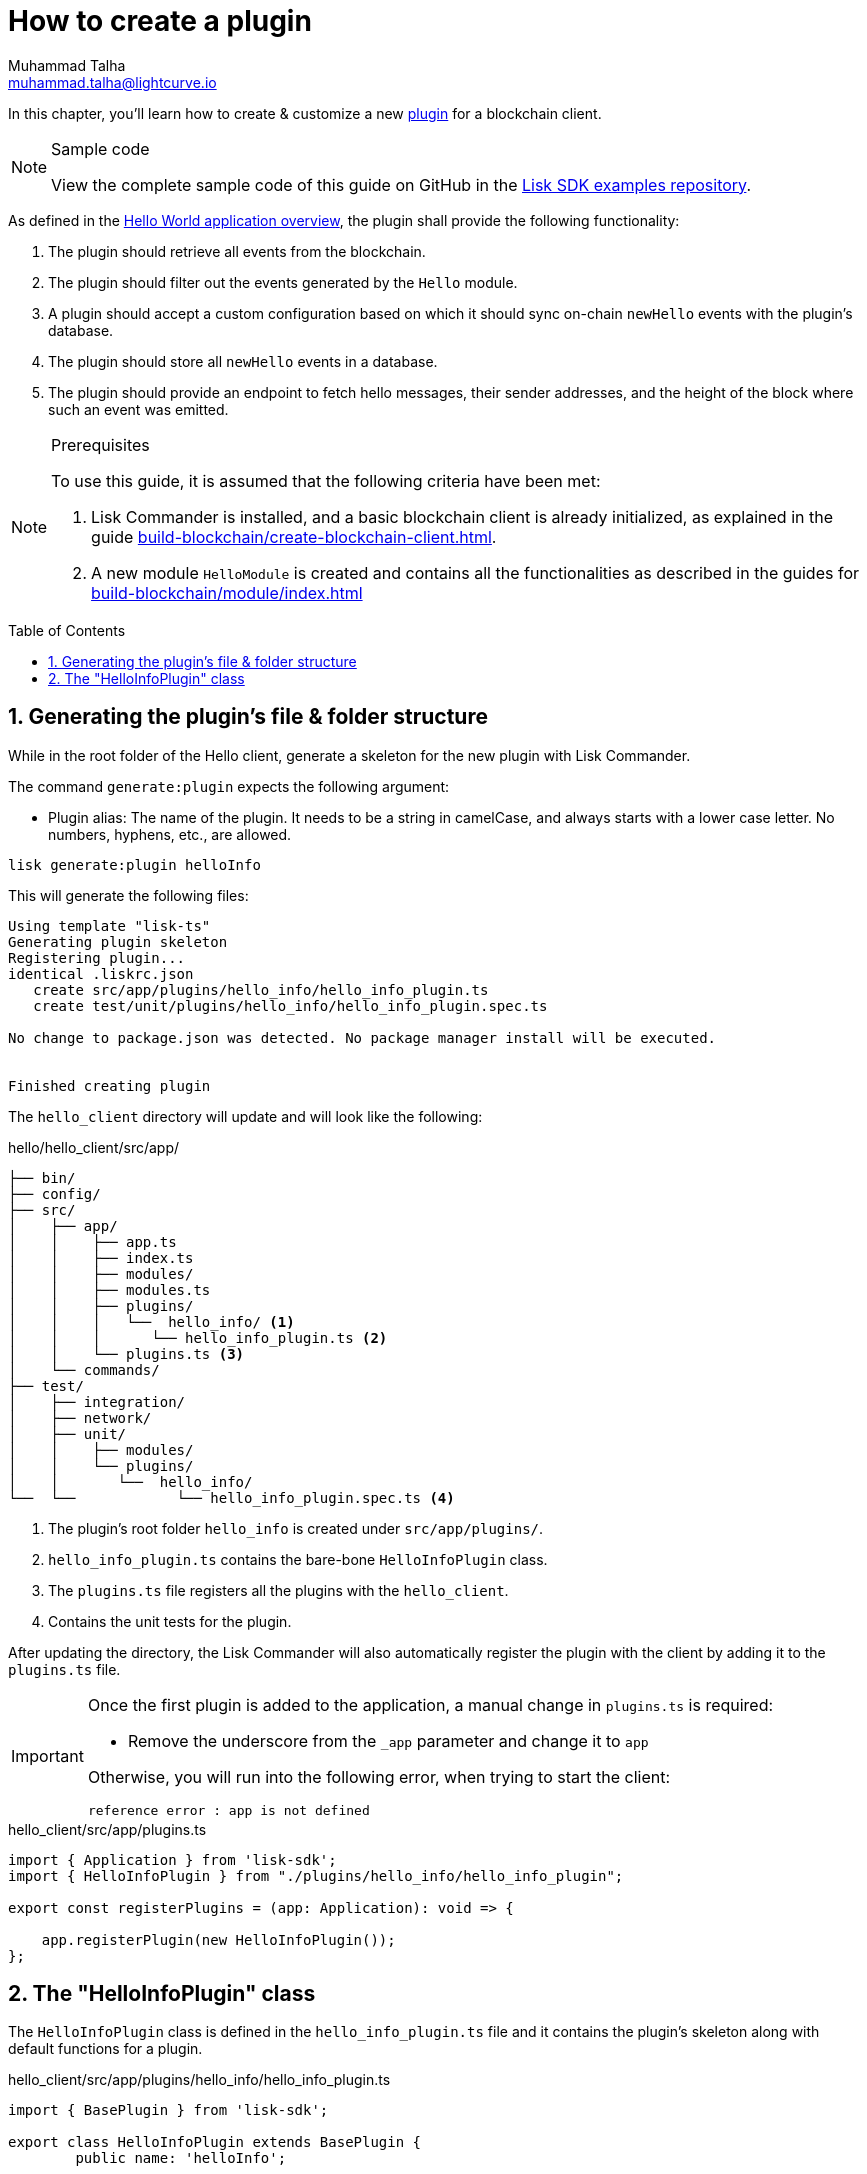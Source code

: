 = How to create a plugin
Muhammad Talha <muhammad.talha@lightcurve.io>
:toc: preamble
:idprefix:
:idseparator: -
:sectnums:
// URLs
:url_github_guides_plugin: https://github.com/LiskHQ/lisk-sdk-examples/tree/development/tutorials/hello/hello_client/src/app/plugins/hello_info
// Project URLS
:url_guides_module: build-blockchain/module/index.adoc
:url_guides_module_configuration: build-blockchain/module/configuration.adoc
:url_guides_module_stores: build-blockchain/module/stores.adoc
:url_guides_module_command: build-blockchain/module/command.adoc
:url_guides_module_endpoints: build-blockchain/module/endpoints-methods.adoc
:url_guides_module_events: build-blockchain/module/blockchain-event.adoc
:url_build_client: build-blockchain/create-blockchain-client.adoc
:url_build_index: build-blockchain/index.adoc
:url_build_index_hello: {url_build_index}#the-hello-world-client
:url_intro_plugins: understand-blockchain/sdk/plugins.adoc
// :url_references_commander_commands_plugin: {docs_sdk}references/lisk-commander/cli.adoc#generate
:url_plugin: understand-blockchain/sdk/plugins.adoc#plugin-anatomy

// TODO: Update the page by uncommenting the hyperlinks once the updated pages are available.

In this chapter, you'll learn how to create & customize a new xref:{url_intro_plugins}[plugin] for a blockchain client.

.Sample code
[NOTE]
====
View the complete sample code of this guide on GitHub in the {url_github_guides_plugin}[Lisk SDK examples repository^].
====

As defined in the xref:{url_build_index_hello}[Hello World application overview], the plugin shall provide the following functionality:

====
. The plugin should retrieve all events from the blockchain.
. The plugin should filter out the events generated by the `Hello` module.
. A plugin should accept a custom configuration based on which it should sync on-chain `newHello` events with the plugin's database.
. The plugin should store all `newHello` events in a database.
. The plugin should provide an endpoint to fetch hello messages, their sender addresses, and the height of the block where such an event was emitted.
====

.Prerequisites
[NOTE]
====
To use this guide, it is assumed that the following criteria have been met:

. Lisk Commander is installed, and a basic blockchain client is already initialized, as explained in the guide xref:{url_build_client}[].
. A new module `HelloModule` is created and contains all the functionalities as described in the guides for xref:{url_guides_module}[]
====

== Generating the plugin's file & folder structure

While in the root folder of the Hello client, generate a skeleton for the new plugin with Lisk Commander.

The command `generate:plugin` expects the following argument:

* Plugin alias: The name of the plugin.
It needs to be a string in camelCase, and always starts with a lower case letter.
No numbers, hyphens, etc., are allowed.

// TODO: Uncomment, once Commander reference is updated for v6.
//For a complete overview of all available options of the `generate:plugin` command, visit the xref:{url_references_commander_commands_plugin}[Lisk Commander command reference].

[[generate-plugin]]
[source,bash]
----
lisk generate:plugin helloInfo
----

This will generate the following files:

----
Using template "lisk-ts"
Generating plugin skeleton
Registering plugin...
identical .liskrc.json
   create src/app/plugins/hello_info/hello_info_plugin.ts
   create test/unit/plugins/hello_info/hello_info_plugin.spec.ts

No change to package.json was detected. No package manager install will be executed.


Finished creating plugin
----

The `hello_client` directory will update and will look like the following:

.hello/hello_client/src/app/
----
├── bin/
├── config/
├── src/
│    ├── app/
│    │    ├── app.ts
│    │    ├── index.ts
│    │    ├── modules/
│    │    ├── modules.ts
│    │    ├── plugins/ 
│    │    │   └──  hello_info/ <1>
│    │    │      └── hello_info_plugin.ts <2>
│    │    └── plugins.ts <3>
│    └── commands/
├── test/
│    ├── integration/
│    ├── network/
│    ├── unit/
│    │    ├── modules/
│    │    └── plugins/
│    │       └──  hello_info/
└──  └──            └── hello_info_plugin.spec.ts <4>
----

<1> The plugin's root folder `hello_info` is created under `src/app/plugins/`.
<2> `hello_info_plugin.ts` contains the bare-bone `HelloInfoPlugin` class.
<3> The `plugins.ts` file registers all the plugins with the `hello_client`.
<4> Contains the unit tests for the plugin.


After updating the directory, the Lisk Commander will also automatically register the plugin with the client by adding it to the `plugins.ts` file.

[IMPORTANT]
====
Once the first plugin is added to the application, a manual change in `plugins.ts` is required:

- Remove the underscore from the `_app` parameter and change it to `app`

Otherwise, you will run into the following error, when trying to start the client:

 reference error : app is not defined
====

.hello_client/src/app/plugins.ts
[source,typescript]
----
import { Application } from 'lisk-sdk';
import { HelloInfoPlugin } from "./plugins/hello_info/hello_info_plugin";

export const registerPlugins = (app: Application): void => {

    app.registerPlugin(new HelloInfoPlugin());
};
----

== The "HelloInfoPlugin" class
The `HelloInfoPlugin` class is defined in the `hello_info_plugin.ts` file and it contains the plugin's skeleton along with default functions for a plugin.

.hello_client/src/app/plugins/hello_info/hello_info_plugin.ts
[source,typescript]
----
import { BasePlugin } from 'lisk-sdk';

export class HelloInfoPlugin extends BasePlugin {
	public name: 'helloInfo';

	public get nodeModulePath(): string {
		return __filename;
	}

	public async load(): Promise<void> {
	}

	public async unload(): Promise<void> {}
}
----

Each plugin’s class must extend from the `BasePlugin`, which is imported from the `lisk-sdk` package.

NOTE: A plugin is highly customizable and can be implemented in any way as per the business needs. 
However, the only mandatory parts of a plugin are the `nodeModulePath()`, `load()` and `unload()` functions. 
Their efficacy is discussed in the xref:{url_plugin}[Plugin Anatomy] section.

It is worth mentioning that, our goal is to familiarize you with how to create and customize plugins in a blockchain client, our implementation of a plugin can undoubtedly differ from yours depending on your business logic.

Now that we have the bare-bone structure for our `HelloInfoPlugin`, let's customize it.